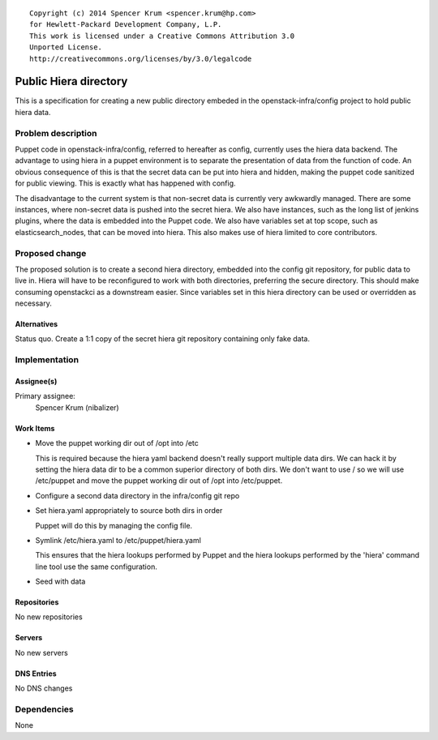 ::

  Copyright (c) 2014 Spencer Krum <spencer.krum@hp.com>
  for Hewlett-Packard Development Company, L.P.
  This work is licensed under a Creative Commons Attribution 3.0
  Unported License.
  http://creativecommons.org/licenses/by/3.0/legalcode

======================
Public Hiera directory
======================

This is a specification for creating a new public directory embeded in the
openstack-infra/config project to hold public hiera data.

Problem description
===================

Puppet code in openstack-infra/config, referred to hereafter as config,
currently uses the hiera data backend. The advantage to using hiera in a puppet
environment is to separate the presentation of data from the function of code.
An obvious consequence of this is that the secret data can be put into hiera
and hidden, making the puppet code sanitized for public viewing. This is
exactly what has happened with config.

The disadvantage to the current system is that non-secret data is currently
very awkwardly managed. There are some instances, where non-secret data is
pushed into the secret hiera. We also have instances, such as the long list
of jenkins plugins, where the data is embedded into the Puppet code. We also
have variables set at top scope, such as elasticsearch_nodes, that can be
moved into hiera. This also makes use of hiera limited to core contributors.

Proposed change
===============

The proposed solution is to create a second hiera directory, embedded into
the config git repository, for public data to live in. Hiera will have to be
reconfigured to work with both directories, preferring the secure
directory. This should make consuming openstackci as a downstream easier.
Since variables set in this hiera directory can be used or overridden as
necessary.

Alternatives
------------

Status quo.
Create a 1:1 copy of the secret hiera git repository containing only fake
data.

Implementation
==============

Assignee(s)
-----------

Primary assignee:
  Spencer Krum (nibalizer)


Work Items
----------

* Move the puppet working dir out of /opt into /etc

  This is required because the hiera yaml backend doesn't really
  support multiple data dirs. We can hack it by setting the
  hiera data dir to be a common superior directory of both dirs.
  We don't want to use / so we will use /etc/puppet and move
  the puppet working dir out of /opt into /etc/puppet.

* Configure a second data directory in the infra/config git repo
* Set hiera.yaml appropriately to source both dirs in order

  Puppet will do this by managing the config file.

* Symlink /etc/hiera.yaml to /etc/puppet/hiera.yaml

  This ensures that the hiera lookups performed by Puppet and
  the hiera lookups performed by the 'hiera' command line tool
  use the same configuration.

* Seed with data


Repositories
------------

No new repositories

Servers
-------

No new servers

DNS Entries
-----------

No DNS changes

Dependencies
============

None
